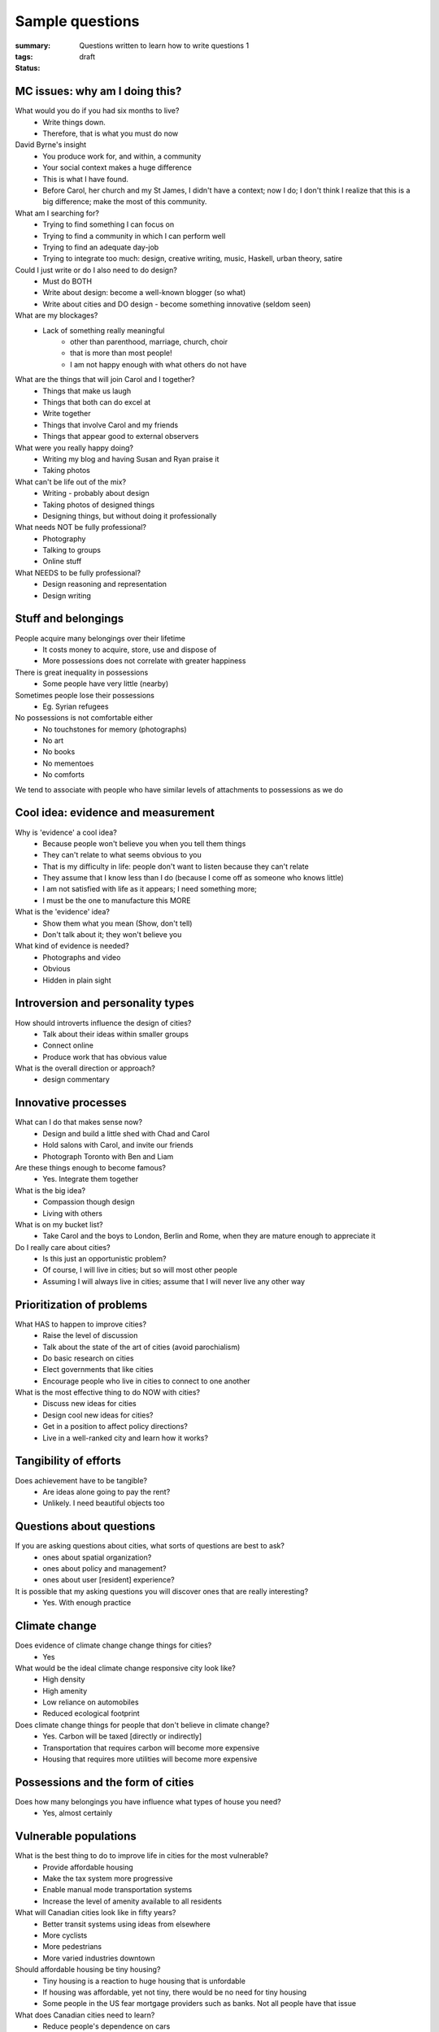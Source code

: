 Sample questions
==================================================

:summary: Questions written to learn how to write questions 1
:tags: 
:status: draft


MC issues: why am I doing this?
--------------------------------------------------

What would you do if you had six months to live?
	- Write things down. 
	- Therefore, that is what you must do now

David Byrne's insight
	- You produce work for, and within, a community
	- Your social context makes a huge difference
	- This is what I have found. 
	- Before Carol, her church and my St James, I didn't have a context; now I do; I don't think I realize that this is a big difference; make the most of this community. 

What am I searching for?
	- Trying to find something I can focus on
	- Trying to find a community in which I can perform well
	- Trying to find an adequate day-job
	- Trying to integrate too much: design, creative writing, music, Haskell, urban theory, satire 

Could I just write or do I also need to do design?
	- Must do BOTH
	- Write about design: become a well-known blogger (so what)
	- Write about cities and DO design - become something innovative (seldom seen)

What are my blockages?
	- Lack of something really meaningful
		- other than parenthood, marriage, church, choir
		- that is more than most people!
		- I am not happy enough with what others do not have

What are the things that will join Carol and I together?
	- Things that make us laugh
	- Things that both can do excel at
	- Write together
	- Things that involve Carol and my friends
	- Things that appear good to external observers

What were you really happy doing?
	- Writing my blog and having Susan and Ryan praise it
	- Taking photos

What can't be life out of the mix?
	- Writing - probably about design
	- Taking photos of designed things
	- Designing things, but without doing it professionally

What needs NOT be fully professional?
	- Photography
	- Talking to groups
	- Online stuff

What NEEDS to be fully professional?
	- Design reasoning and representation
	- Design writing

Stuff and belongings
--------------------------------------------------

People acquire many belongings over their lifetime
	- It costs money to acquire, store, use and dispose of
	- More possessions does not correlate with greater happiness

There is great inequality in possessions
	- Some people have very little (nearby)

Sometimes people lose their possessions
	- Eg. Syrian refugees

No possessions is not comfortable either
	- No touchstones for memory (photographs)
	- No art
	- No books
	- No mementoes
	- No comforts

We tend to associate with people who have similar levels of attachments to possessions as we do



Cool idea: evidence and measurement
--------------------------------------------------

Why is 'evidence' a cool idea?
	- Because people won't believe you when you tell them things
	- They can't relate to what seems obvious to you
	- That is my difficulty in life: people don't want to listen because they can't relate
	- They assume that I know less than I do (because I come off as someone who knows little)
	- I am not satisfied with life as it appears; I need something more;
	- I must be the one to manufacture this MORE

What is the 'evidence' idea?
	- Show them what you mean (Show, don't tell)
	- Don't talk about it; they won't believe you

What kind of evidence is needed?
	- Photographs and video
	- Obvious
	- Hidden in plain sight


Introversion and personality types
--------------------------------------------------

How should introverts influence the design of cities?
	- Talk about their ideas within smaller groups
	- Connect online
	- Produce work that has obvious value

What is the overall direction or approach?
	- design commentary

Innovative processes
--------------------------------------------------

What can I do that makes sense now?
	- Design and build a little shed with Chad and Carol
	- Hold salons with Carol, and invite our friends
	- Photograph Toronto with Ben and Liam

Are these things enough to become famous?
	- Yes. Integrate them together

What is the big idea?
	- Compassion though design
	- Living with others

What is on my bucket list?
	- Take Carol and the boys to London, Berlin and Rome, when they are mature enough to appreciate it

Do I really care about cities?
	- Is this just an opportunistic problem?
	- Of course, I will live in cities; but so will most other people
	- Assuming I will always live in cities; assume that I will never live any other way

Prioritization of problems
--------------------------------------------------

What HAS to happen to improve cities?
	- Raise the level of discussion 
	- Talk about the state of the art of cities (avoid parochialism)
	- Do basic research on cities
	- Elect governments that like cities
	- Encourage people who live in cities to connect to one another

What is the most effective thing to do NOW with cities?
	- Discuss new ideas for cities
	- Design cool new ideas for cities?
	- Get in a position to affect policy directions?
	- Live in a well-ranked city and learn how it works?

Tangibility of efforts
--------------------------------------------------

Does achievement have to be tangible?
	- Are ideas alone going to pay the rent?
	- Unlikely. I need beautiful objects too


Questions about questions
--------------------------------------------------

If you are asking questions about cities, what sorts of questions are best to ask?
	- ones about spatial organization?
	- ones about policy and management?
	- ones about user [resident] experience?

It is possible that my asking questions you will discover ones that are really interesting?
	- Yes. With enough practice


Climate change
--------------------------------------------------

Does evidence of climate change change things for cities?
	- Yes

What would be the ideal climate change responsive city look like?
	- High density
	- High amenity
	- Low reliance on automobiles
	- Reduced ecological footprint

Does climate change things for people that don't believe in climate change?
	- Yes. Carbon will be taxed [directly or indirectly]
	- Transportation that requires carbon will become more expensive
	- Housing that requires more utilities will become more expensive


Possessions and the form of cities
--------------------------------------------------

Does how many belongings you have influence what types of house you need?
	- Yes, almost certainly


Vulnerable populations
--------------------------------------------------

What is the best thing to do to improve life in cities for the most vulnerable?
	- Provide affordable housing
	- Make the tax system more progressive
	- Enable manual mode transportation systems
	- Increase the level of amenity available to all residents

What will Canadian cities look like in fifty years?
	- Better transit systems using ideas from elsewhere
	- More cyclists
	- More pedestrians
	- More varied industries downtown

Should affordable housing be tiny housing?
	- Tiny housing is a reaction to huge housing that is unfordable
	- If housing was affordable, yet not tiny, there would be no need for tiny housing
	- Some people in the US fear mortgage providers such as banks. Not all people have that issue


What does Canadian cities need to learn?
	- Reduce people's dependence on cars
	- Improve manual modes of transportation such as walking and cycling
	- Improve public transit systems
	- Build industries that employ people with a wide range of income levels

Is the tiny house movement a fad or does it mean something deeper?
	- Tiny houses seem to require land
	- In most places, land is in short supply

Is it possible to build tiny houses with high density?
	- Similar to micro-condos

Density issues
--------------------------------------------------

Should all cities be the same density?
	- Is there such a thing as a too-dense city?
	- Does high-density or low-density get the worst rap?
	- Do people who prefer lower density usually have experiences with dysfunctional high-density cities?


Cultural differences between cities
--------------------------------------------------

Does every culture have its own particular idea of what makes a good city?
	- Or are there some things which are universal when it comes to urban design?


Urban design processes
--------------------------------------------------

How should cities be designed?
	- Is there a preferred method on how to design a modern city?




